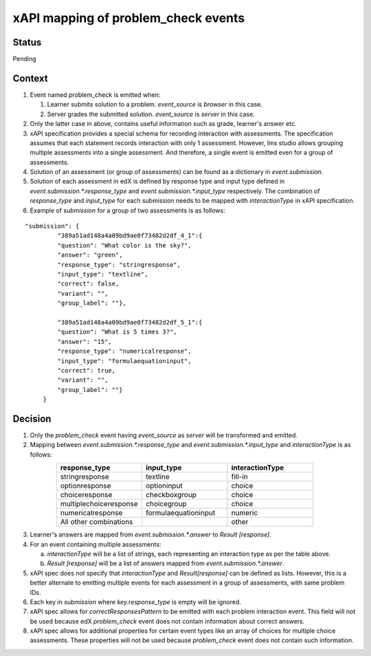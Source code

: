 xAPI mapping of problem_check events
====================================

Status
------

Pending

Context
-------

#. Event named problem_check is emitted when:

   #. Learner submits solution to a problem. `event_source` is `browser` in this case.

   #. Server grades the submitted solution. `event_source` is `server` in this case.

#. Only the latter case in above, contains useful information such as grade, learner's answer etc.

#. xAPI specification provides a special schema for recording interaction with assessments. The specification assumes that each statement records interaction with only 1 assessment. However, lms studio allows grouping multiple assessments into a single assessment. And therefore, a single event is emitted even for a group of assessments.

#. Solution of an assessment (or group of assessments) can be found as a dictionary in `event.submission`.

#. Solution of each assessment in edX is defined by response type and input type defined in `event.submission.*.response_type` and `event.submission.*.input_type` respectively. The combination of `response_type` and `input_type` for each submission needs to be mapped with `interactionType` in xAPI specification.

#. Example of `submission` for a group of two assessments is as follows:

::

    "submission": {
             "389a51ad148a4a09bd9ae0f73482d2df_4_1":{
             "question": "What color is the sky?",
             "answer": "green",
             "response_type": "stringresponse",
             "input_type": "textline",
             "correct": false,
             "variant": "",
             "group_label": ""},

             "389a51ad148a4a09bd9ae0f73482d2df_5_1":{
             "question": "What is 5 times 3?",
             "answer": "15",
             "response_type": "numericalresponse",
             "input_type": "formulaequationinput",
             "correct": true,
             "variant": "",
             "group_label": ""}
         }


Decision
--------

1. Only the `problem_check` event having `event_source` as `server` will be transformed and emitted.

2. Mapping between `event.submission.*.response_type` and `event.submission.*.input_type` and `interactionType` is as follows:

.. list-table::
   :widths: 33 33 33
   :align: center
   :header-rows: 1

   * - response_type
     - input_type
     - interactionType
   * - stringresponse
     - textline
     - fill-in
   * - optionresponse
     - optioninput
     - choice
   * - choiceresponse
     - checkboxgroup
     - choice
   * - multiplechoiceresponse
     - choicegroup
     - choice
   * - numericalresponse
     - formulaequationinput
     - numeric
   * - All other combinations
     -
     - other

3. Learner's answers are mapped from `event.submission.*.answer` to `Result [response]`.

4. For an event containing multiple assessments:

   a. `interactionType` will be a list of strings, each representing an interaction type as per the table above.

   b. `Result [response]` will be a list of answers mapped from `event.submission.*.answer`.

5. xAPI spec does not specify that `interactionType` and `Result[response]` can be defined as lists. However, this is a better alternate to emitting multiple events for each assessment in a group of assessments, with same problem IDs.

6. Each key in `submission` where `key.response_type` is empty will be ignored.

7. xAPI spec allows for `correctResponsesPattern` to be emitted with each problem interaction event. This field will not be used because edX `problem_check` event does not contain information about correct answers.

8. xAPI spec allows for additional properties for certain event types like an array of choices for multiple choice assessments. These properties will not be used because `problem_check` event does not contain such information.
